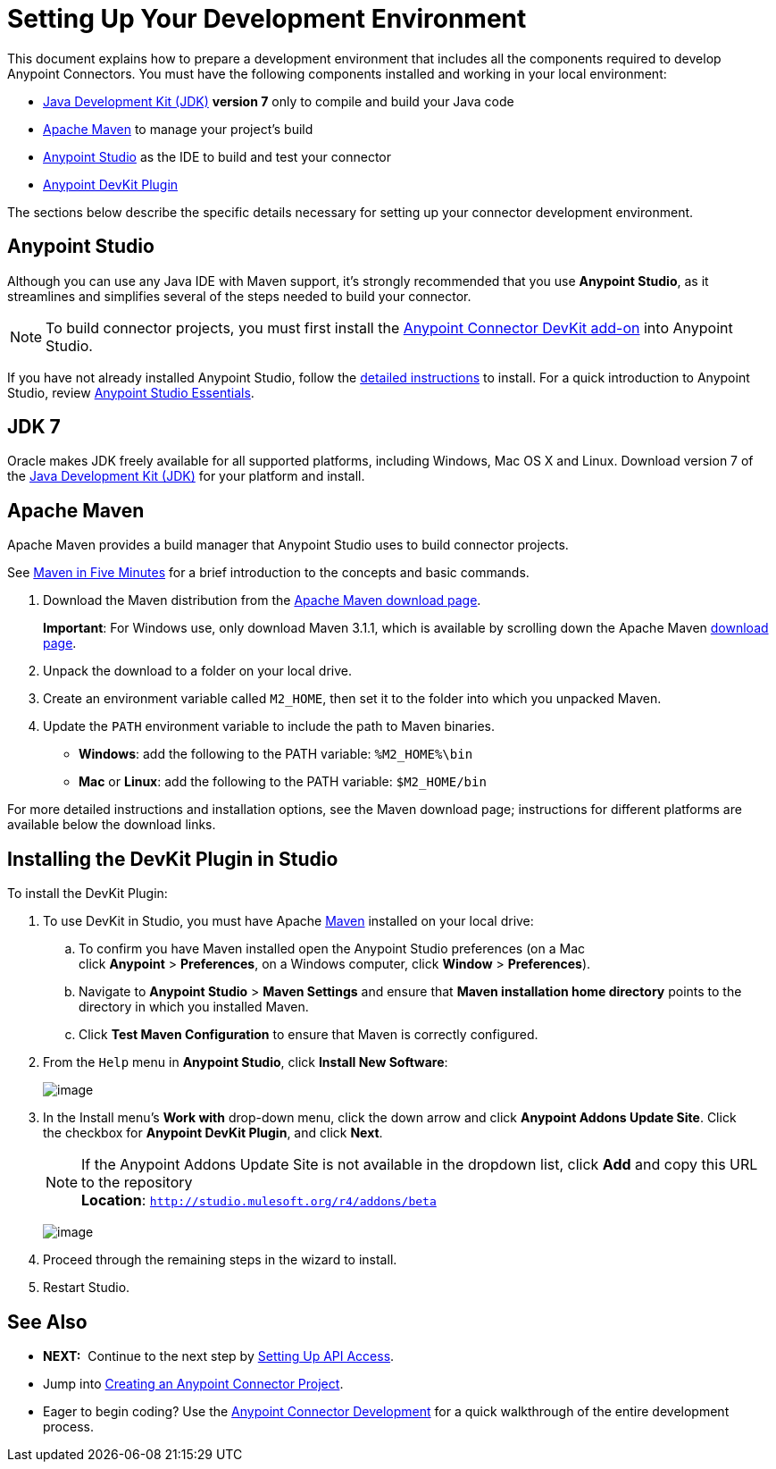 = Setting Up Your Development Environment
:keywords: devkit, setup, studio, maven, devkit plugin, plugin

This document explains how to prepare a development environment that includes all the components required to develop Anypoint Connectors. You must have the following components installed and working in your local environment:

* http://www.oracle.com/technetwork/java/javase/archive-139210.html[Java Development Kit (JDK)] *version 7* only to compile and build your Java code
* link:#SettingUpYourDevEnvironment-ApacheMaven[Apache Maven] to manage your project's build
* http://www.mulesoft.org/download-mule-esb-community-edition[Anypoint Studio] as the IDE to build and test your connector
* link:#SettingUpYourDevEnvironment-DevKitPlugin[Anypoint DevKit Plugin]

The sections below describe the specific details necessary for setting up your connector development environment.

== Anypoint Studio

Although you can use any Java IDE with Maven support, it's strongly recommended that you use *Anypoint Studio*, as it streamlines and simplifies several of the steps needed to build your connector.

[NOTE]
To build connector projects, you must first install the link:#SettingUpYourDevEnvironment-DevKitPlugin[Anypoint Connector DevKit add-on] into Anypoint Studio.

If you have not already installed Anypoint Studio, follow the link:/documentation/display/current/Installing[detailed instructions] to install. For a quick introduction to Anypoint Studio, review link:/documentation/display/current/Anypoint+Studio+Essentials[Anypoint Studio Essentials].

== JDK 7

Oracle makes JDK freely available for all supported platforms, including Windows, Mac OS X and Linux. Download version 7 of the http://www.oracle.com/technetwork/java/javase/downloads/java-archive-downloads-javase7-521261.html[Java Development Kit (JDK)] for your platform and install. 

== Apache Maven

Apache Maven provides a build manager that Anypoint Studio uses to build connector projects.

See http://maven.apache.org/guides/getting-started/maven-in-five-minutes.html[Maven in Five Minutes] for a brief introduction to the concepts and basic commands. 

. Download the Maven distribution from the http://maven.apache.org/download.cgi[Apache Maven download page].
+
*Important*: For Windows use, only download Maven 3.1.1, which is available by scrolling down the Apache Maven http://maven.apache.org/download.cgi[download page].
. Unpack the download to a folder on your local drive. 
. Create an environment variable called `M2_HOME`, then set it to the folder into which you unpacked Maven.
. Update the `PATH` environment variable to include the path to Maven binaries. 
** *Windows*: add the following to the PATH variable: `%M2_HOME%\bin`
** *Mac* or *Linux*: add the following to the PATH variable: `$M2_HOME/bin`

For more detailed instructions and installation options, see the Maven download page; instructions for different platforms are available below the download links.

== Installing the DevKit Plugin in Studio

To install the DevKit Plugin:

. To use DevKit in Studio, you must have Apache http://maven.apache.org/download.cgi[Maven] installed on your local drive:
.. To confirm you have Maven installed open the Anypoint Studio preferences (on a Mac click *Anypoint* > *Preferences*, on a Windows computer, click *Window* > *Preferences*). 
.. Navigate to *Anypoint Studio* > *Maven Settings* and ensure that *Maven installation home directory* points to the directory in which you installed Maven. 
.. Click *Test Maven Configuration* to ensure that Maven is correctly configured.
. From the `Help` menu in *Anypoint Studio*, click *Install New Software*:
+
image:/documentation/download/thumbnails/122752407/InstallNewSoftware.png?version=1&modificationDate=1427330015725[image]
+
. In the Install menu's *Work with* drop-down menu, click the down arrow and click *Anypoint Addons Update Site*. Click the checkbox for *Anypoint DevKit Plugin*, and click *Next*.  
+
[NOTE]
If the Anypoint Addons Update Site is not available in the dropdown list, click *Add* and copy this URL to the repository +
*Location*: `http://studio.mulesoft.org/r4/addons/beta`
+
image:/documentation/download/attachments/122752407/AddOns+Update+Site.png?version=1&modificationDate=1427330210341[image]
+
. Proceed through the remaining steps in the wizard to install.
. Restart Studio.

== See Also

* *NEXT:*  Continue to the next step by link:/documentation/display/current/Setting+Up+API+Access[Setting Up API Access]. 
* Jump into link:/documentation/display/current/Creating+an+Anypoint+Connector+Project[Creating an Anypoint Connector Project].
* Eager to begin coding? Use the link:/documentation/display/current/Anypoint+Connector+Development[Anypoint Connector Development] for a quick walkthrough of the entire development process.
